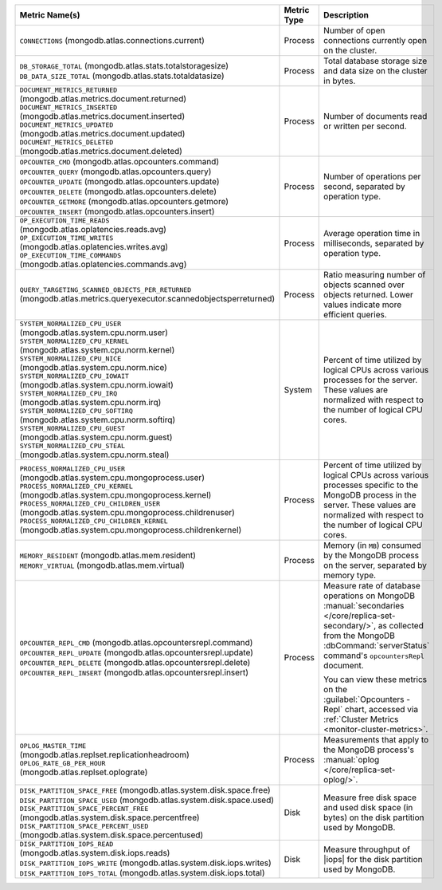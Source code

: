 .. list-table::
   :header-rows: 1

   * - Metric Name(s)
     - Metric Type
     - Description

   * - ``CONNECTIONS`` (mongodb.atlas.connections.current)
     - Process
     - Number of open connections currently open on the cluster.

   * - | ``DB_STORAGE_TOTAL`` (mongodb.atlas.stats.totalstoragesize)
       | ``DB_DATA_SIZE_TOTAL`` (mongodb.atlas.stats.totaldatasize)
     - Process
     - Total database storage size and data size on the cluster in
       bytes.

   * - | ``DOCUMENT_METRICS_RETURNED`` (mongodb.atlas.metrics.document.returned)
       | ``DOCUMENT_METRICS_INSERTED`` (mongodb.atlas.metrics.document.inserted)
       | ``DOCUMENT_METRICS_UPDATED`` (mongodb.atlas.metrics.document.updated)
       | ``DOCUMENT_METRICS_DELETED`` (mongodb.atlas.metrics.document.deleted)
     - Process
     - Number of documents read or written per second.

   * - | ``OPCOUNTER_CMD`` (mongodb.atlas.opcounters.command)
       | ``OPCOUNTER_QUERY`` (mongodb.atlas.opcounters.query)
       | ``OPCOUNTER_UPDATE`` (mongodb.atlas.opcounters.update)
       | ``OPCOUNTER_DELETE`` (mongodb.atlas.opcounters.delete)
       | ``OPCOUNTER_GETMORE`` (mongodb.atlas.opcounters.getmore)
       | ``OPCOUNTER_INSERT`` (mongodb.atlas.opcounters.insert)
     - Process
     - Number of operations per second, separated by operation type.

   * - | ``OP_EXECUTION_TIME_READS`` 
       | (mongodb.atlas.oplatencies.reads.avg)
       | ``OP_EXECUTION_TIME_WRITES``
       | (mongodb.atlas.oplatencies.writes.avg)
       | ``OP_EXECUTION_TIME_COMMANDS`` 
       | (mongodb.atlas.oplatencies.commands.avg)
     - Process
     - Average operation time in milliseconds, separated by operation
       type.

   * - ``QUERY_TARGETING_SCANNED_OBJECTS_PER_RETURNED`` (mongodb.atlas.metrics.queryexecutor.scannedobjectsperreturned)
     - Process
     - Ratio measuring number of objects scanned over objects
       returned. Lower values indicate more efficient queries.

   * - | ``SYSTEM_NORMALIZED_CPU_USER`` 
       | (mongodb.atlas.system.cpu.norm.user)
       | ``SYSTEM_NORMALIZED_CPU_KERNEL`` (mongodb.atlas.system.cpu.norm.kernel)
       | ``SYSTEM_NORMALIZED_CPU_NICE``
       | (mongodb.atlas.system.cpu.norm.nice)
       | ``SYSTEM_NORMALIZED_CPU_IOWAIT`` (mongodb.atlas.system.cpu.norm.iowait)
       | ``SYSTEM_NORMALIZED_CPU_IRQ``
       | (mongodb.atlas.system.cpu.norm.irq)
       | ``SYSTEM_NORMALIZED_CPU_SOFTIRQ`` (mongodb.atlas.system.cpu.norm.softirq)
       | ``SYSTEM_NORMALIZED_CPU_GUEST`` (mongodb.atlas.system.cpu.norm.guest)
       | ``SYSTEM_NORMALIZED_CPU_STEAL`` (mongodb.atlas.system.cpu.norm.steal)
     - System
     - Percent of time utilized by logical CPUs across various
       processes for the server. These values are normalized with
       respect to the number of logical CPU cores.

   * - | ``PROCESS_NORMALIZED_CPU_USER`` (mongodb.atlas.system.cpu.mongoprocess.user)
       | ``PROCESS_NORMALIZED_CPU_KERNEL`` (mongodb.atlas.system.cpu.mongoprocess.kernel)
       | ``PROCESS_NORMALIZED_CPU_CHILDREN_USER`` (mongodb.atlas.system.cpu.mongoprocess.childrenuser)
       | ``PROCESS_NORMALIZED_CPU_CHILDREN_KERNEL`` (mongodb.atlas.system.cpu.mongoprocess.childrenkernel)
     - Process
     - Percent of time utilized by logical CPUs across various
       processes specific to the MongoDB process in the server. These
       values are normalized with respect to the number of logical CPU
       cores.

   * - | ``MEMORY_RESIDENT`` (mongodb.atlas.mem.resident)
       | ``MEMORY_VIRTUAL`` (mongodb.atlas.mem.virtual)
     - Process
     - Memory (in ``MB``) consumed by the MongoDB process on
       the server, separated by memory type.

   * - | ``OPCOUNTER_REPL_CMD`` (mongodb.atlas.opcountersrepl.command)
       | ``OPCOUNTER_REPL_UPDATE`` (mongodb.atlas.opcountersrepl.update)
       | ``OPCOUNTER_REPL_DELETE`` (mongodb.atlas.opcountersrepl.delete)
       | ``OPCOUNTER_REPL_INSERT`` (mongodb.atlas.opcountersrepl.insert)
     - Process
     - Measure rate of database operations on MongoDB
       :manual:`secondaries </core/replica-set-secondary/>`, as
       collected from the MongoDB :dbCommand:`serverStatus` command's
       ``opcountersRepl`` document.

       You can view these metrics on the :guilabel:`Opcounters - Repl`
       chart, accessed via :ref:`Cluster Metrics
       <monitor-cluster-metrics>`.

   * - | ``OPLOG_MASTER_TIME``
       | (mongodb.atlas.replset.replicationheadroom)
       | ``OPLOG_RATE_GB_PER_HOUR``
       | (mongodb.atlas.replset.oplograte)
     - Process
     - Measurements that apply to the MongoDB process's
       :manual:`oplog </core/replica-set-oplog/>`.

   * - | ``DISK_PARTITION_SPACE_FREE`` (mongodb.atlas.system.disk.space.free)
       | ``DISK_PARTITION_SPACE_USED`` (mongodb.atlas.system.disk.space.used)
       | ``DISK_PARTITION_SPACE_PERCENT_FREE`` (mongodb.atlas.system.disk.space.percentfree)
       | ``DISK_PARTITION_SPACE_PERCENT_USED`` (mongodb.atlas.system.disk.space.percentused)
     - Disk
     - Measure free disk space and used disk space (in bytes) on the
       disk partition used by MongoDB.

   * - | ``DISK_PARTITION_IOPS_READ``
       | (mongodb.atlas.system.disk.iops.reads)
       | ``DISK_PARTITION_IOPS_WRITE`` (mongodb.atlas.system.disk.iops.writes)
       | ``DISK_PARTITION_IOPS_TOTAL`` (mongodb.atlas.system.disk.iops.total) 
     - Disk
     - Measure throughput of |iops| for the disk partition used by
       MongoDB.
